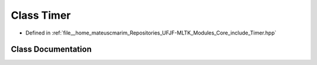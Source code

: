 .. _exhale_class_classTimer:

Class Timer
===========

- Defined in :ref:`file__home_mateuscmarim_Repositories_UFJF-MLTK_Modules_Core_include_Timer.hpp`


Class Documentation
-------------------


.. doxygenclass:: Timer
   :members:
   :protected-members:
   :undoc-members: